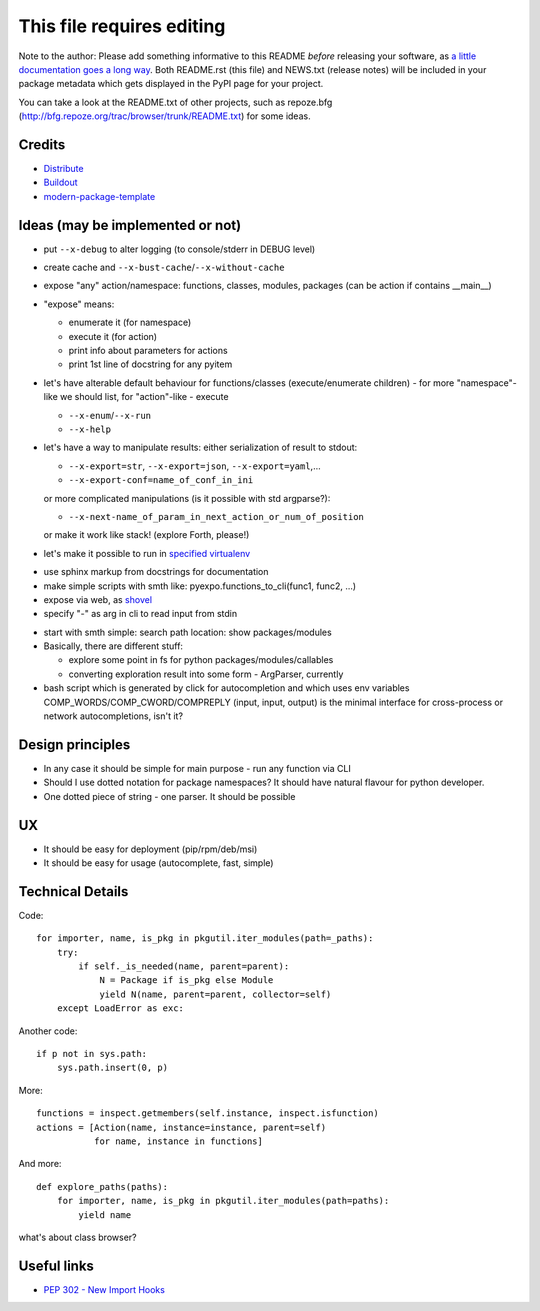 This file requires editing
==========================

Note to the author: Please add something informative to this README *before*
releasing your software, as `a little documentation goes a long way`_.  Both
README.rst (this file) and NEWS.txt (release notes) will be included in your
package metadata which gets displayed in the PyPI page for your project.

You can take a look at the README.txt of other projects, such as repoze.bfg
(http://bfg.repoze.org/trac/browser/trunk/README.txt) for some ideas.

.. _`a little documentation goes a long way`: http://www.martinaspeli.net/articles/a-little-documentation-goes-a-long-way

Credits
-------

- `Distribute`_
- `Buildout`_
- `modern-package-template`_

.. _Buildout: http://www.buildout.org/
.. _Distribute: http://pypi.python.org/pypi/distribute
.. _`modern-package-template`: http://pypi.python.org/pypi/modern-package-template


Ideas (may be implemented or not)
---------------------------------
- put ``--x-debug`` to alter logging (to console/stderr in DEBUG level)
- create cache and ``--x-bust-cache``/``--x-without-cache``
- expose "any" action/namespace: functions, classes,
  modules, packages (can be action if contains __main__)
- "expose" means:

  * enumerate it (for namespace)
  * execute it (for action)
  * print info about parameters for actions
  * print 1st line of docstring for any pyitem

- let's have alterable  default behaviour for functions/classes
  (execute/enumerate children) - for more "namespace"-like we
  should list, for "action"-like - execute

  * ``--x-enum``/``--x-run``
  * ``--x-help``

- let's have a way to manipulate results: either serialization of result to stdout:

  * ``--x-export=str``, ``--x-export=json``, ``--x-export=yaml``,...
  * ``--x-export-conf=name_of_conf_in_ini``

  or more complicated manipulations (is it possible with std argparse?):

  * ``--x-next-name_of_param_in_next_action_or_num_of_position``
  
  or make it work like stack! (explore Forth, please!)

- let's make it possible to run in `specified virtualenv`_

.. _specified virtualenv: http://stackoverflow.com/questions/6943208/activate-a-virtualenv-with-a-python-script

- use sphinx markup from docstrings for documentation

- make simple scripts with smth like: pyexpo.functions_to_cli(func1, func2, ...)

- expose via web, as shovel_

- specify "-" as arg in cli to read input from stdin

.. _shovel: https://github.com/seomoz/shovel

- start with smth simple: search path location: show packages/modules
- Basically, there are different stuff:

  * explore some point in fs for python packages/modules/callables
  * converting exploration result into some form - ArgParser, currently

- bash script which is generated by click for autocompletion and which uses env variables
  COMP_WORDS/COMP_CWORD/COMPREPLY (input, input, output) is the minimal interface for cross-process
  or network autocompletions, isn't it?

Design principles
-----------------
- In any case it should be simple for main purpose - run any function via CLI
- Should I use dotted notation for package namespaces? It should have natural flavour for python developer.
- One dotted piece of string - one parser. It should be possible


UX
--
- It should be easy for deployment (pip/rpm/deb/msi)
- It should be easy for usage (autocomplete, fast, simple)


Technical Details
-----------------
Code::

    for importer, name, is_pkg in pkgutil.iter_modules(path=_paths):
        try:
            if self._is_needed(name, parent=parent):
                N = Package if is_pkg else Module
                yield N(name, parent=parent, collector=self)
        except LoadError as exc:

Another code::

    if p not in sys.path:
        sys.path.insert(0, p)

More::

    functions = inspect.getmembers(self.instance, inspect.isfunction)
    actions = [Action(name, instance=instance, parent=self)
               for name, instance in functions]

And more::

    def explore_paths(paths):
        for importer, name, is_pkg in pkgutil.iter_modules(path=paths):
            yield name

what's about class browser?


Useful links
------------
- `PEP 302 - New Import Hooks
  <http://www.python.org/dev/peps/pep-0302/>`_


